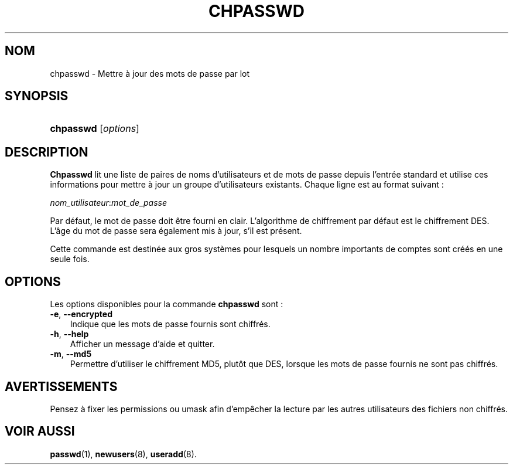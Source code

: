 .\"     Title: chpasswd
.\"    Author: 
.\" Generator: DocBook XSL Stylesheets v1.70.1 <http://docbook.sf.net/>
.\"      Date: 30/07/2006
.\"    Manual: Commandes de gestion du système
.\"    Source: Commandes de gestion du système
.\"
.TH "CHPASSWD" "8" "30/07/2006" "Commandes de gestion du systèm" "Commandes de gestion du systèm"
.\" disable hyphenation
.nh
.\" disable justification (adjust text to left margin only)
.ad l
.SH "NOM"
chpasswd \- Mettre à jour des mots de passe par lot
.SH "SYNOPSIS"
.HP 9
\fBchpasswd\fR [\fIoptions\fR]
.SH "DESCRIPTION"
.PP
\fBChpasswd\fR
lit une liste de paires de noms d'utilisateurs et de mots de passe depuis l'entrée standard et utilise ces informations pour mettre à jour un groupe d'utilisateurs existants. Chaque ligne est au format suivant\ :
.PP
\fInom_utilisateur\fR:\fImot_de_passe\fR
.PP
Par défaut, le mot de passe doit être fourni en clair. L'algorithme de chiffrement par défaut est le chiffrement DES. L'âge du mot de passe sera également mis à jour, s'il est présent.
.PP
Cette commande est destinée aux gros systèmes pour lesquels un nombre importants de comptes sont créés en une seule fois.
.SH "OPTIONS"
.PP
Les options disponibles pour la commande
\fBchpasswd\fR
sont\ :
.TP 3n
\fB\-e\fR, \fB\-\-encrypted\fR
Indique que les mots de passe fournis sont chiffrés.
.TP 3n
\fB\-h\fR, \fB\-\-help\fR
Afficher un message d'aide et quitter.
.TP 3n
\fB\-m\fR, \fB\-\-md5\fR
Permettre d'utiliser le chiffrement MD5, plutôt que DES, lorsque les mots de passe fournis ne sont pas chiffrés.
.SH "AVERTISSEMENTS"
.PP
Pensez à fixer les permissions ou umask afin d'empêcher la lecture par les autres utilisateurs des fichiers non chiffrés.
.SH "VOIR AUSSI"
.PP
\fBpasswd\fR(1),
\fBnewusers\fR(8),
\fBuseradd\fR(8).
